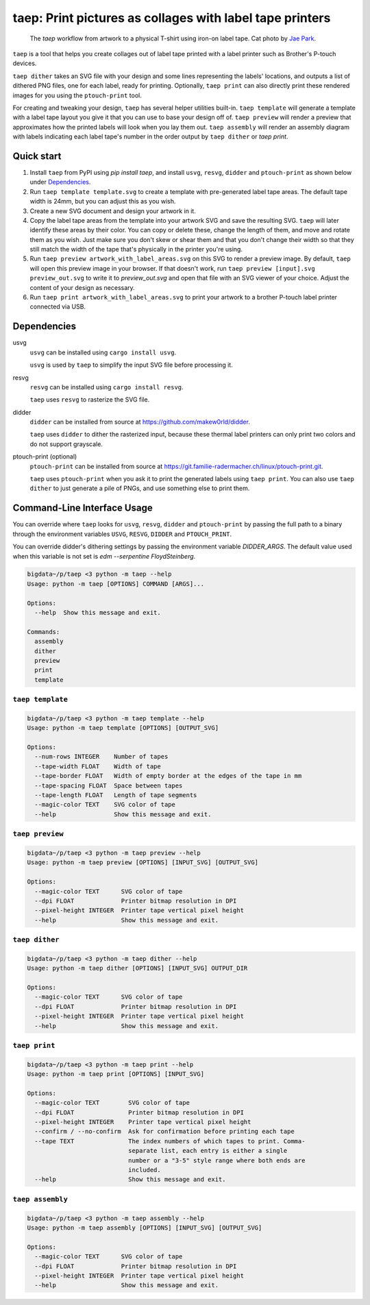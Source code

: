 taep: Print pictures as collages with label tape printers
===========================================================

.. figure:: readme_flow.png
  :width: 800px

  The `taep` workflow from artwork to a physical T-shirt using iron-on label tape. Cat photo by `Jae Park <https://unsplash.com/photos/brown-tabby-cat-7GX5aICb5i4>`__.

``taep`` is a tool that helps you create collages out of label tape printed with a label printer such as Brother's
P-touch devices.

``taep dither`` takes an SVG file with your design and some lines representing the labels' locations, and
outputs a list of dithered PNG files, one for each label, ready for printing. Optionally, ``taep print`` can also directly
print these rendered images for you using the ``ptouch-print`` tool.

For creating and tweaking your design, ``taep`` has several helper utilities built-in. ``taep template`` will generate a
template with a label tape layout you give it that you can use to base your design off of. ``taep preview`` will render
a preview that approximates how the printed labels will look when you lay them out. ``taep assembly`` will render an
assembly diagram with labels indicating each label tape's number in the order output by ``taep dither`` or `taep
print`.

Quick start
-----------

1. Install ``taep`` from PyPI using `pip install taep`, and install ``usvg``, ``resvg``, ``didder`` and ``ptouch-print`` as
   shown below under Dependencies_.
2. Run ``taep template template.svg`` to create a template with pre-generated label tape areas. The default tape width
   is 24mm, but you can adjust this as you wish.
3. Create a new SVG document and design your artwork in it.
4. Copy the label tape areas from the template into your artwork SVG and save the resulting SVG. ``taep`` will later
   identify these areas by their color. You can copy or delete these, change the length of them, and move and rotate
   them as you wish. Just make sure you don't skew or shear them and that you don't change their width so that they
   still match the width of the tape that's physically in the printer you're using.
5. Run ``taep preview artwork_with_label_areas.svg`` on this SVG to render a preview image. By default, ``taep`` will
   open this preview image in your browser. If that doesn't work, run ``taep preview [input].svg preview_out.svg`` to
   write it to `preview_out.svg` and open that file with an SVG viewer of your choice. Adjust the content of your design
   as necessary.
6. Run ``taep print artwork_with_label_areas.svg`` to print your artwork to a brother P-touch label printer connected
   via USB.

Dependencies
------------

usvg
    ``usvg`` can be installed using ``cargo install usvg``.

    ``usvg`` is used by ``taep`` to simplify the input SVG file before processing it.

resvg
    ``resvg`` can be installed using ``cargo install resvg``.

    ``taep`` uses ``resvg`` to rasterize the SVG file.

didder
    ``didder`` can be installed from source at `https://github.com/makew0rld/didder <https://github.com/makew0rld/didder>`__.

    ``taep`` uses ``didder`` to dither the rasterized input, because these thermal label printers can only print two
    colors and do not support grayscale.

ptouch-print (optional)
    ``ptouch-print`` can be installed from source at `https://git.familie-radermacher.ch/linux/ptouch-print.git <https://git.familie-radermacher.ch/linux/ptouch-print.git>`__.

    ``taep`` uses ``ptouch-print`` when you ask it to print the generated labels using ``taep print``. You can also use
    ``taep dither`` to just generate a pile of PNGs, and use something else to print them.

Command-Line Interface Usage
----------------------------

You can override where ``taep`` looks for ``usvg``, ``resvg``, ``didder`` and ``ptouch-print`` by passing the full path to a
binary through the environment variables ``USVG``, ``RESVG``, ``DIDDER`` and ``PTOUCH_PRINT``.

You can override didder's dithering settings by passing the environment variable `DIDDER_ARGS`. The default value used
when this variable is not set is `edm --serpentine FloydSteinberg`.

.. code-block:: shell

    bigdata~/p/taep <3 python -m taep --help
    Usage: python -m taep [OPTIONS] COMMAND [ARGS]...

    Options:
      --help  Show this message and exit.

    Commands:
      assembly
      dither
      preview
      print
      template

``taep template``
~~~~~~~~~~~~~~~~~~~

.. code-block:: shell

    bigdata~/p/taep <3 python -m taep template --help
    Usage: python -m taep template [OPTIONS] [OUTPUT_SVG]

    Options:
      --num-rows INTEGER    Number of tapes
      --tape-width FLOAT    Width of tape
      --tape-border FLOAT   Width of empty border at the edges of the tape in mm
      --tape-spacing FLOAT  Space between tapes
      --tape-length FLOAT   Length of tape segments
      --magic-color TEXT    SVG color of tape
      --help                Show this message and exit.

``taep preview``
~~~~~~~~~~~~~~~~~~

.. code-block:: shell

    bigdata~/p/taep <3 python -m taep preview --help
    Usage: python -m taep preview [OPTIONS] [INPUT_SVG] [OUTPUT_SVG]

    Options:
      --magic-color TEXT      SVG color of tape
      --dpi FLOAT             Printer bitmap resolution in DPI
      --pixel-height INTEGER  Printer tape vertical pixel height
      --help                  Show this message and exit.

``taep dither``
~~~~~~~~~~~~~~~~~

.. code-block:: shell

    bigdata~/p/taep <3 python -m taep dither --help
    Usage: python -m taep dither [OPTIONS] [INPUT_SVG] OUTPUT_DIR

    Options:
      --magic-color TEXT      SVG color of tape
      --dpi FLOAT             Printer bitmap resolution in DPI
      --pixel-height INTEGER  Printer tape vertical pixel height
      --help                  Show this message and exit.

``taep print``
~~~~~~~~~~~~~~~~

.. code-block:: shell

    bigdata~/p/taep <3 python -m taep print --help
    Usage: python -m taep print [OPTIONS] [INPUT_SVG]

    Options:
      --magic-color TEXT        SVG color of tape
      --dpi FLOAT               Printer bitmap resolution in DPI
      --pixel-height INTEGER    Printer tape vertical pixel height
      --confirm / --no-confirm  Ask for confirmation before printing each tape
      --tape TEXT               The index numbers of which tapes to print. Comma-
                                separate list, each entry is either a single
                                number or a "3-5" style range where both ends are
                                included.
      --help                    Show this message and exit.

``taep assembly``
~~~~~~~~~~~~~~~~~~~

.. code-block:: shell

    bigdata~/p/taep <3 python -m taep assembly --help
    Usage: python -m taep assembly [OPTIONS] [INPUT_SVG] [OUTPUT_SVG]

    Options:
      --magic-color TEXT      SVG color of tape
      --dpi FLOAT             Printer bitmap resolution in DPI
      --pixel-height INTEGER  Printer tape vertical pixel height
      --help                  Show this message and exit.

